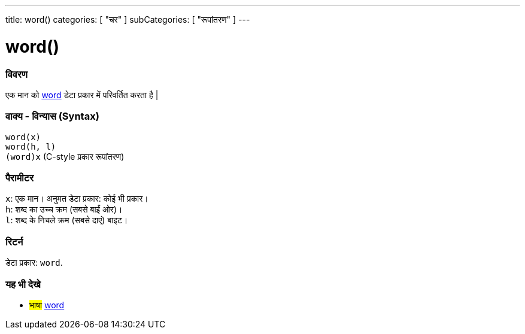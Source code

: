 ---
title: word()
categories: [ "चर" ]
subCategories: [ "रूपांतरण" ]
---





= word()


// अवलोकन अनुभाग शुरू होता है
[#अवलोकन]
--

[float]
=== विवरण
एक मान को link:../../data-types/word[word] डेटा प्रकार में परिवर्तित करता है |
[%hardbreaks]


[float]
=== वाक्य - विन्यास (Syntax)
`word(x)` +
`word(h, l)` +
`(word)x` (C-style प्रकार रूपांतरण)


[float]
=== पैरामीटर
`x`: एक मान। अनुमत डेटा प्रकार: कोई भी प्रकार। +
`h`: शब्द का उच्च क्रम (सबसे बाईं ओर)। +
`l`: शब्द के निचले क्रम (सबसे दाएं) बाइट।


[float]
=== रिटर्न
डेटा प्रकार: `word`.

--
// ओवरव्यू अनुभाग अंत




// यह भी देखे खंड
[#यह_भी_देखे]
--

[float]
=== यह भी देखे

[role="language"]
* #भाषा# link:../../data-types/word[word]


--
// यह भी देखे खंड का अंत
